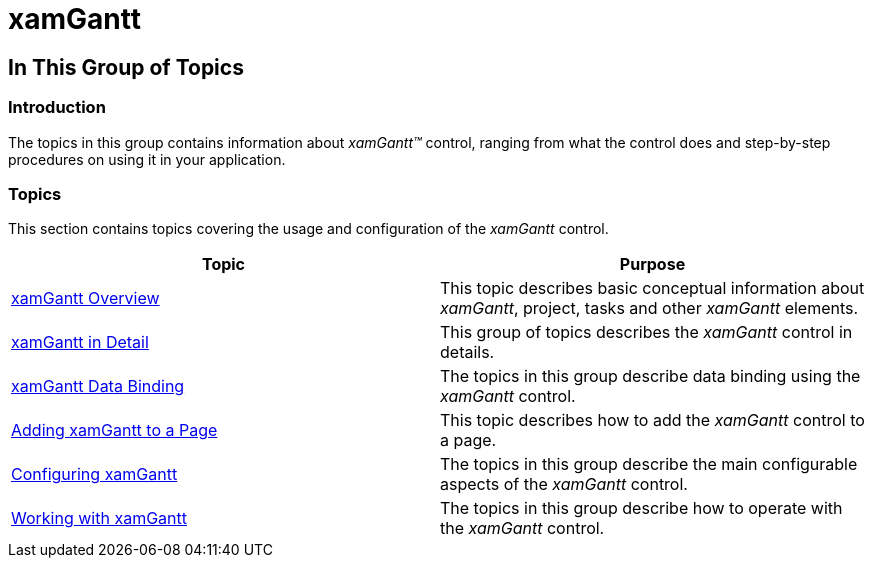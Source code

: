 ﻿////

|metadata|
{
    "name": "xamgantt-xamgantt",
    "controlName": ["xamGantt"],
    "tags": [],
    "guid": "a9eb97bd-9df7-4e86-9406-f1c495590dc9",  
    "buildFlags": [],
    "createdOn": "2016-05-25T18:21:55.127154Z"
}
|metadata|
////

= xamGantt

== In This Group of Topics

=== Introduction

The topics in this group contains information about  _xamGantt™_   control, ranging from what the control does and step-by-step procedures on using it in your application.

=== Topics

This section contains topics covering the usage and configuration of the  _xamGantt_   control.

[options="header", cols="a,a"]
|====
|Topic|Purpose

| link:xamgantt-xamgantt-overview.html[xamGantt Overview]
|This topic describes basic conceptual information about _xamGantt_, project, tasks and other _xamGantt_ elements.

| link:xamgantt-xamgantt-in-detail.html[xamGantt in Detail]
|This group of topics describes the _xamGantt_ control in details.

| link:xamgantt-xamgantt-data-binding.html[xamGantt Data Binding]
|The topics in this group describe data binding using the _xamGantt_ control.

| link:xamgantt-adding-xamgantt-to-a-page.html[Adding xamGantt to a Page]
|This topic describes how to add the _xamGantt_ control to a page.

| link:xamgantt-configuring-xamgantt.html[Configuring xamGantt]
|The topics in this group describe the main configurable aspects of the _xamGantt_ control.

| link:xamgantt-working.html[Working with xamGantt]
|The topics in this group describe how to operate with the _xamGantt_ control.

|====